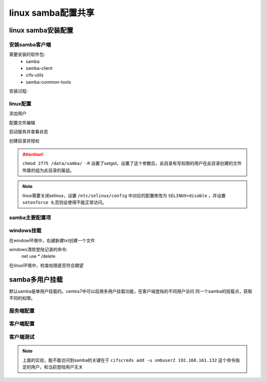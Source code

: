 .. _zzjlogin-samba-linux:

======================================================================================================================================================
linux samba配置共享
======================================================================================================================================================



linux samba安装配置
======================================================================================================================================================

安装samba客户端
------------------------------------------------------------------------------------------------------------------------------------------------------

需要安装的软件包:
    - samba
    - samba-client
    - cifs-utils
    - samba-common-tools


安装过程:

.. code-block:: bash
    :linenos:

    [root@centos-155 ~]# yum install samba samba-client cifs-utils samba-common-tools -y
    [root@centos-155 ~]# rpm -ql samba 
    [root@centos-155 ~]# rpm -ql samba-client
    [root@centos-155 ~]# rpm -ql cifs-utils


linux配置
------------------------------------------------------------------------------------------------------------------------------------------------------

添加用户

.. code-block:: bash
    :linenos:

    [root@centos-155 mnt]# useradd user1
    [root@centos-155 mnt]# useradd user2
    [root@centos-155 mnt]# useradd user3 
    [root@centos-155 mnt]# smbpasswd -a user1
    [root@centos-155 mnt]# smbpasswd -a user2
    [root@centos-155 mnt]# smbpasswd -a user3
    [root@centos-155 /]# groupadd user
    [root@centos-155 /]# usermod -aG user user1
    [root@centos-155 /]# usermod -aG user user2
    [root@centos-155 /]# usermod -aG user user3

配置文件编辑

.. code-block:: bash
    :linenos:

    [root@centos-155 mnt]# vim /etc/samba/smb.conf
    [root@centos-155 mnt]# tail -n 6 /etc/samba/smb.conf
    [pub]
        comment= this is samba pub for windows 
        path = /data/samba
        write list = user1 ,user2 
        valid users= +user

启动服务并查看状态

.. code-block:: bash
    :linenos:

    [root@centos-155 mnt]# systemctl restart smb
    [root@centos-155 mnt]# systemctl restart nmb
    [root@centos-155 mnt]# netstat -tunlp |grep mb
    tcp        0      0 0.0.0.0:139             0.0.0.0:*               LISTEN      4584/smbd           
    tcp        0      0 0.0.0.0:445             0.0.0.0:*               LISTEN      4584/smbd           
    tcp6       0      0 :::139                  :::*                    LISTEN      4584/smbd           
    tcp6       0      0 :::445                  :::*                    LISTEN      4584/smbd           
    udp        0      0 192.168.46.255:137      0.0.0.0:*                           4596/nmbd           
    udp        0      0 192.168.1.12555:137      0.0.0.0:*                           4596/nmbd           
    udp        0      0 0.0.0.0:137             0.0.0.0:*                           4596/nmbd           
    udp        0      0 192.168.46.255:138      0.0.0.0:*                           4596/nmbd           
    udp        0      0 192.168.1.12555:138      0.0.0.0:*                           4596/nmbd           
    udp        0      0 0.0.0.0:138             0.0.0.0:*                           4596/nmbd    


创建目录并授权

.. code-block:: bash
    :linenos:

    [root@centos-155 mnt]# mkdir /data/samba -pv
    [root@centos-155 /]# chown root.user /data/samba/ -R
    [root@centos-155 /]# chmod 2775 /data/samba/ -R
    [root@centos-155 /]# echo "this is test" >> /data/samba/test.txt

    [root@centos-155 /]# systemctl restart smb
    [root@centos-155 /]# systemctl restart nmb


.. attention::
    ``chmod 2775 /data/samba/ -R`` 设置了setgid，设置了这个参数后，此目录有写权限的用户在此目录创建的文件所属的组为此目录的属组。


.. note::
    linux需要关闭selinux，设置 ``/etc/selinux/config`` 中对应的配置修改为 ``SELINUX=disable`` ，并设置 ``setenforce 0``,否则会使得不能正常访问。



samba主要配置项
------------------------------------------------------------------------------------------------------------------------------------------------------

.. code-block:: text
    :linenos:

    workgroup                   工作组
    server string               服务器字符串，支持宏定义
    netbios name                netbios名字和主机名无关
    interface                   监听的接口
    host allow                  允许的主机，支持多种格式
    log file                    日志文件，支持宏定义
    max log size                最大日志文件， 超过这个数值就日志滚动日志
    load printers               加载打印机
    cups options                通用unix打印机选项
    path                        指定共享路径
    Comment                     共享描述
    public                      是否guest访问的共享，就是匿名可以访问
    browsable                   是否可以被浏览
    writable                    是否可写
    readonly                    是否只读和public只需要配置一个
    write list                  可写列表，支持用户和组，多个使用逗号分割。样例user1,@group2,+group3
    valid users                 特定用户才能访问



windows挂载
------------------------------------------------------------------------------------------------------------------------------------------------------

.. image:: /images/server/linux/samba/linuxsamba-windows-access01.png
    :align: center
    :height: 500 px
    :width: 800 px

在window环境中，右键新建txt创建一个文件


windows清除登陆记录的命令:
    net use * /delete


在linux环境中，检查权限是否符合期望

.. code-block:: bash
    :linenos:

    [root@centos-155 /]# ll /data/samba 
    total 4
    -rw-r--r-- 1 root   user 13 Feb  6 13:54 test.txt
    -rwxr--r-- 1 user2 user  0 Feb  6 13:57 新建文本文档.txt




samba多用户挂载
======================================================================================================================================================

默认samba是单用户挂载的。centos7中可以启用多用户挂载功能，在客户端登陆的不同用户访问
同一个samba的挂载点，获取不同的权限。

服务端配置
------------------------------------------------------------------------------------------------------------------------------------------------------

.. code-block:: bash
    :linenos:

    [root@centos-155 /]# yum install samba 
    [root@centos-155 /]# mkdir /multiuser
    [root@centos-155 /]# vim /etc/samba/smb.conf
    # 添加下面几行
    [smbshare]
        path=/multiuser
        writeable =no
        write list= @admins

    # 创建用户
    [root@centos-155 /]# groupadd admins
    [root@centos-155 /]# useradd -s /sbin/nologin smbuser1
    [root@centos-155 /]# useradd -s /sbin/nologin smbuser2 -G admins
    [root@centos-155 /]# useradd -s /sbin/nolgoin smbuser3 -G admins

    [root@centos-155 /]# smbpasswd -a smbuser1
    [root@centos-155 /]# smbpasswd -a smbuser2
    [root@centos-155 /]# smbpasswd -a smbuser3

    # 修改权限
    [root@centos-155 /]# setfacl -m "u:smbuser1:rwx" /multiuser/
    [root@centos-155 /]# setfacl -m "u:smbuser2:rwx" /multiuser/
    [root@centos-155 /]# setfacl -m "u:smbuser3:rwx" /multiuser/


客户端配置
------------------------------------------------------------------------------------------------------------------------------------------------------

.. code-block:: bash
    :linenos:

    [root@centos-152 ~]# yum install cifs-utils^C
    [root@centos-152 ~]# mkdir /mnt/smb
    [root@centos-152 ~]# echo "username=smbuser2" > /etc/multiuser
    [root@centos-152 ~]# echo "password=panda" >> /etc/multiuser
    [root@centos-152 ~]# cat /etc/multiuser
    username=smbuser2
    password=panda
    [root@centos-152 ~]# chmod 600 /etc/multiuser
    [root@centos-152 ~]# mount -o credentials=/etc/multiuser,multiuser //192.168.161.132/smbshare  /mnt/smb
    [root@centos-152 ~]# tail -n 1 /etc/mtab
    //192.168.161.132/smbshare /mnt/smb cifs rw,relatime,vers=1.0,multiuser,cache=strict,username=smbuser2,domain=CENTOS-155,uid=0,noforceuid,gid=0,noforcegid,addr=192.168.161.132,unix,posixpaths,serverino,mapposix,acl,rsize=1048576,wsize=65536,echo_interval=60,actimeo=1 0 0
    [root@centos-152 ~]# tail -n 1 /etc/mtab >> /etc/fstab
    [root@centos-152 ~]# vim /etc/fstab
    [root@centos-152 ~]# umount /mnt/smb
    [root@centos-152 ~]# mount -a 
    [root@centos-152 ~]# mount |grep smb
    //192.168.161.132/smbshare on /mnt/smb type cifs (rw,relatime,vers=1.0,cache=strict,username=smbuser2,domain=CENTOS-155,uid=0,noforceuid,gid=0,noforcegid,addr=192.168.161.132,unix,posixpaths,serverino,mapposix,acl,rsize=1048576,wsize=65536,echo_interval=60,actimeo=1)

客户端测试
------------------------------------------------------------------------------------------------------------------------------------------------------

.. code-block:: bash
    :linenos:

    [root@centos-152 ~]# su - panda2
    Last login: Tue Feb  6 15:06:44 CST 2018 on pts/0
    [panda2@centos-152 ~]$ touch /mnt/smb/a.txt
    touch: cannot touch ‘/mnt/smb/a.txt’: Permission denied
    [panda2@centos-152 ~]$ cifs
    cifscreds    cifs.idmap   cifs.upcall  
    [panda2@centos-152 ~]$ cifs
    cifscreds    cifs.idmap   cifs.upcall  
    [panda2@centos-152 ~]$ cifscreds add -u smbuser2 192.168.161.132
    Password: 
    [panda2@centos-152 ~]$ touch /mnt/smb/a.txt
    [panda2@centos-152 ~]$ ll
    total 0
    [panda2@centos-152 ~]$ ll /mnt/smb
    total 0
    -rw-r--r-- 1 smbuser2 1014 0 Feb  6 15:07 a.txt

.. note:: 上面的实验，能不能访问到samba的关键在于 ``cifscreds add -u smbuser2 192.168.161.132`` 这个命令指定的用户，和当前登陆用户无关





